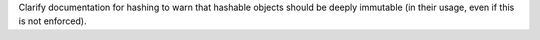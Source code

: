 Clarify documentation for hashing to warn that hashable objects should be deeply immutable (in their usage, even if this is not enforced).
